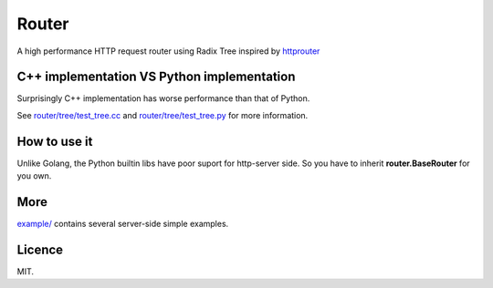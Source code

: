 Router
======

A high performance HTTP request router using Radix Tree inspired by
`httprouter <https://github.com/julienschmidt/httprouter>`_

C++ implementation VS Python implementation
-------------------------------------------

Surprisingly C++ implementation has worse performance than that of Python.

See `router/tree/test_tree.cc <https://github.com/shiyanhui/Router/blob/master/router/tree/test_tree.cc>`_ and
`router/tree/test_tree.py <https://github.com/shiyanhui/Router/blob/master/router/tree/test_tree.py>`_ for more
information.

How to use it
-------------

Unlike Golang, the Python builtin libs have poor suport for http-server side.
So you have to inherit **router.BaseRouter** for you own.

More
----

`example/ <https://github.com/shiyanhui/Router/tree/master/example>`_ contains several server-side simple examples.

Licence
-------

MIT.
